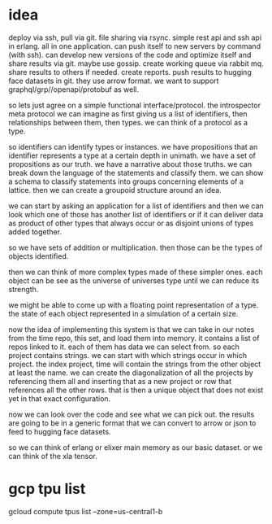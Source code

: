 * idea

deploy via ssh, pull via git. file sharing via rsync.
simple rest api and ssh api in erlang. all in one application.
can push itself to new servers by command  (with ssh).
can develop new versions of the code and optimize itself and share
results via git.
maybe use gossip. create working queue via rabbit mq.
share results to others if needed. create reports.
push results to hugging face datasets in git.
they use arrow format.
we want to support graphql/grp//openapi/protobuf as well.

so lets just agree on a simple functional interface/protocol.
the introspector meta protocol we can imagine as first giving us
a list of identifiers, then relationships between them, then types.
we can think of a protocol as a type.

so identifiers can identify types or instances.
we have propositions that an identifier represents a type at a certain depth
in unimath. we have a set of propositions as our truth.
we have a narrative about those truths. we can break down
the language of the statements and classify them. we can show a schema
to classify statements into groups concerning elements of a lattice.
then we can create a groupoid structure around an idea.

we can start by asking an application for a list of identifiers
and then we can look which one of those has another list of identifiers
or if it can deliver data as product of other types that always occur
or as disjoint unions of types added together.

so we have sets of addition or multiplication.
then those can be the types of objects identified.

then we can think of more complex types made of these simpler ones.
each object can be see as the universe of universes type until we can reduce its strength.

we might be able to come up with a floating point representation
of a type. the state of each object represented in a simulation of a certain size.

now the idea of implementing this system is that we can take in our notes
from the time repo, this set, and load them into memory.
it contains a list of repos linked to it. each of them has data we can select from.
so each project contains strings. we can start with which strings occur in which project.
the index project, time will contain the strings from the other object
at least the name. we can create the diagonalization
of all the projects by referencing them all and
inserting that as a new project or row that references all the other rows.
that is then a unique object that does not exist yet in that exact configuration.

now we can look over the code and see what we can pick out.
the results are going to be in a generic format that we can convert to arrow
or json to feed to hugging face datasets.

so we can think of erlang or elixer main memory as our basic dataset.
or we can think of the xla tensor.

* gcp tpu list
gcloud compute tpus list --zone=us-central1-b
